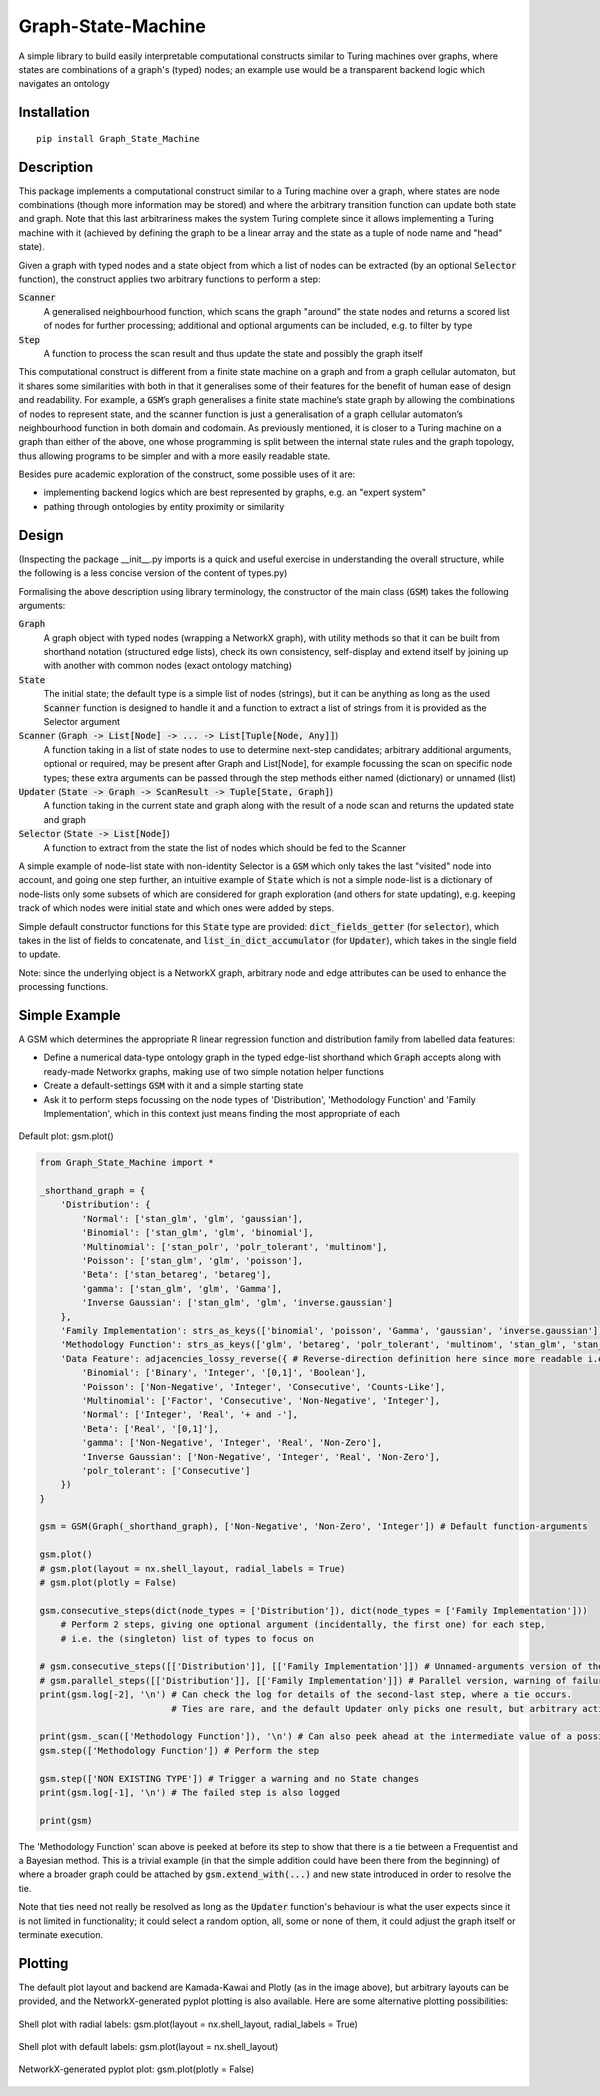 Graph-State-Machine
===================

.. image:: https://img.shields.io/pypi/v/Graph-State-Machine.svg
    :target: https://pypi.python.org/pypi/Graph-State-Machine/
    :alt: Latest PyPI version

.. image:: https://pepy.tech/badge/Graph-State-Machine
    :target: https://pepy.tech/project/Graph-State-Machine
    :alt: Package Downloads

.. image:: https://img.shields.io/pypi/pyversions/Graph-State-Machine.svg
    :target: https://pypi.python.org/pypi/Graph-State-Machine/
    :alt: Python Versions

.. image:: https://github.com/T-Flet/Graph-State-Machine/workflows/Python%20package/badge.svg
    :target: https://github.com/T-Flet/Graph-State-Machine/actions?query=workflow%3A%22Python+package%22
    :alt: Build

.. image:: https://img.shields.io/pypi/l/Graph-State-Machine.svg
    :target: https://github.com/T-Flet/Graph-State-Machine/blob/master/LICENSE
    :alt: License

A simple library to build easily interpretable computational constructs similar to Turing machines
over graphs, where states are combinations of a graph's (typed) nodes;
an example use would be a transparent backend logic which navigates an ontology


Installation
------------

::

    pip install Graph_State_Machine



Description
-----------

This package implements a computational construct similar to a Turing machine over a graph,
where states are node combinations (though more information may be stored) and where the arbitrary
transition function can update both state and graph.
Note that this last arbitrariness makes the system Turing complete since it allows implementing
a Turing machine with it (achieved by defining the graph to be a linear array and the state as a tuple
of node name and "head" state).

Given a graph with typed nodes and a state object from which a list of nodes can be extracted
(by an optional :code:`Selector` function), the construct applies two arbitrary functions to perform a step:

:code:`Scanner`
  A generalised neighbourhood function, which scans the graph "around" the state nodes and returns a scored
  list of nodes for further processing; additional and optional arguments can be included, e.g. to filter by type
:code:`Step`
  A function to process the scan result and thus update the state and possibly the graph itself

This computational construct is different from a finite state machine on a graph and from a
graph cellular automaton, but it shares some similarities with both in that it generalises some of
their features for the benefit of human ease of design and readability.
For example, a :code:`GSM`’s graph
generalises a finite state machine’s state graph by allowing the combinations of nodes to represent
state, and the scanner function is just a generalisation of a graph cellular automaton’s neighbourhood
function in both domain and codomain.
As previously mentioned, it is closer to a Turing machine on
a graph than either of the above, one whose programming is split between the internal state rules
and the graph topology, thus allowing programs to be simpler and with a more easily readable state.

Besides pure academic exploration of the construct, some possible uses of it are:

- implementing backend logics which are best represented by graphs, e.g. an "expert system"
- pathing through ontologies by entity proximity or similarity



Design
------

(Inspecting the package __init__.py imports is a quick and useful exercise in understanding the overall structure, while the following is a less concise version of the content of types.py)

Formalising the above description using library terminology, the constructor of the main class
(:code:`GSM`) takes the following arguments:

:code:`Graph`
  A graph object with typed nodes (wrapping a NetworkX graph),
  with utility methods so that it can be built from shorthand
  notation (structured edge lists), check its own consistency, self-display and extend itself by
  joining up with another with common nodes (exact ontology matching)
:code:`State`
  The initial state; the default type is a simple list of nodes (strings), but it can be anything as
  long as the used :code:`Scanner` function is designed to handle it and a function to extract a list of
  strings from it is provided as the Selector argument
:code:`Scanner` (:code:`Graph -> List[Node] -> ... -> List[Tuple[Node, Any]]`)
  A function taking in a list of state nodes to use to determine next-step candidates;
  arbitrary additional arguments, optional or required, may be present after Graph and List[Node],
  for example focussing the scan on specific node types;
  these extra arguments can be passed through the step methods either named (dictionary) or unnamed (list)
:code:`Updater` (:code:`State -> Graph -> ScanResult -> Tuple[State, Graph]`)
  A function taking in the current
  state and graph along with the result of a node scan and returns the updated state and graph
:code:`Selector` (:code:`State -> List[Node]`)
  A function to extract from the state the list of nodes which should
  be fed to the Scanner

A simple example of node-list state with non-identity Selector is a :code:`GSM` which only takes the last
"visited" node into account, and going one step further, an intuitive example of :code:`State` which is not
a simple node-list is a dictionary of node-lists only some subsets of which are considered for graph
exploration (and others for state updating), e.g. keeping track of which nodes were initial state and
which ones were added by steps.

Simple default constructor functions for this :code:`State` type are provided:
:code:`dict_fields_getter` (for :code:`selector`), which takes in the list of fields to concatenate, and :code:`list_in_dict_accumulator` (for :code:`Updater`), which takes in the single field to update.

Note: since the underlying object is a NetworkX graph, arbitrary node and edge attributes can be used to enhance the processing functions.



Simple Example
--------------

A GSM which determines the appropriate R linear regression function and distribution family from labelled data features:

- Define a numerical data-type ontology graph in the typed edge-list shorthand which :code:`Graph` accepts along with ready-made Networkx graphs, making use of two simple notation helper functions
- Create a default-settings :code:`GSM` with it and a simple starting state
- Ask it to perform steps focussing on the node types of 'Distribution', 'Methodology Function' and 'Family Implementation', which in this context just means finding the most appropriate of each

.. figure:: graph.png
    :align: center
    :figclass: align-center

    Default plot: gsm.plot()

.. code-block:: Python

    from Graph_State_Machine import *

    _shorthand_graph = {
        'Distribution': {
            'Normal': ['stan_glm', 'glm', 'gaussian'],
            'Binomial': ['stan_glm', 'glm', 'binomial'],
            'Multinomial': ['stan_polr', 'polr_tolerant', 'multinom'],
            'Poisson': ['stan_glm', 'glm', 'poisson'],
            'Beta': ['stan_betareg', 'betareg'],
            'gamma': ['stan_glm', 'glm', 'Gamma'],
            'Inverse Gaussian': ['stan_glm', 'glm', 'inverse.gaussian']
        },
        'Family Implementation': strs_as_keys(['binomial', 'poisson', 'Gamma', 'gaussian', 'inverse.gaussian']),
        'Methodology Function': strs_as_keys(['glm', 'betareg', 'polr_tolerant', 'multinom', 'stan_glm', 'stan_betareg', 'stan_polr']),
        'Data Feature': adjacencies_lossy_reverse({ # Reverse-direction definition here since more readable i.e. defining the contents of the lists
            'Binomial': ['Binary', 'Integer', '[0,1]', 'Boolean'],
            'Poisson': ['Non-Negative', 'Integer', 'Consecutive', 'Counts-Like'],
            'Multinomial': ['Factor', 'Consecutive', 'Non-Negative', 'Integer'],
            'Normal': ['Integer', 'Real', '+ and -'],
            'Beta': ['Real', '[0,1]'],
            'gamma': ['Non-Negative', 'Integer', 'Real', 'Non-Zero'],
            'Inverse Gaussian': ['Non-Negative', 'Integer', 'Real', 'Non-Zero'],
            'polr_tolerant': ['Consecutive']
        })
    }

    gsm = GSM(Graph(_shorthand_graph), ['Non-Negative', 'Non-Zero', 'Integer']) # Default function-arguments

    gsm.plot()
    # gsm.plot(layout = nx.shell_layout, radial_labels = True)
    # gsm.plot(plotly = False)

    gsm.consecutive_steps(dict(node_types = ['Distribution']), dict(node_types = ['Family Implementation']))
        # Perform 2 steps, giving one optional argument (incidentally, the first one) for each step,
        # i.e. the (singleton) list of types to focus on

    # gsm.consecutive_steps([['Distribution']], [['Family Implementation']]) # Unnamed-arguments version of the above
    # gsm.parallel_steps([['Distribution']], [['Family Implementation']]) # Parallel version, warning of failure for 'Family Implementation'
    print(gsm.log[-2], '\n') # Can check the log for details of the second-last step, where a tie occurs.
                             # Ties are rare, and the default Updater only picks one result, but arbitrary action may be taken

    print(gsm._scan(['Methodology Function']), '\n') # Can also peek ahead at the intermediate value of a possible next step
    gsm.step(['Methodology Function']) # Perform the step

    gsm.step(['NON EXISTING TYPE']) # Trigger a warning and no State changes
    print(gsm.log[-1], '\n') # The failed step is also logged

    print(gsm)


The 'Methodology Function' scan above is peeked at before its step to show that there is a tie between a Frequentist and a Bayesian method.
This is a trivial example (in that the simple addition could have been there from the beginning) of where a broader graph could be attached by :code:`gsm.extend_with(...)` and new state introduced in order to resolve the tie.

Note that ties need not really be resolved as long as the :code:`Updater` function's behaviour is what the user expects since it is not limited in functionality; it could select a random option, all, some or none of them, it could adjust the graph itself or terminate execution.


Plotting
--------

The default plot layout and backend are Kamada-Kawai and Plotly (as in the image above),
but arbitrary layouts can be provided, and the NetworkX-generated pyplot plotting is also available.
Here are some alternative plotting possibilities:

.. figure:: shell_radial_graph.png
    :align: center
    :figclass: align-center

    Shell plot with radial labels: gsm.plot(layout = nx.shell_layout, radial_labels = True)

.. figure:: shell_graph.png
    :align: center
    :figclass: align-center

    Shell plot with default labels: gsm.plot(layout = nx.shell_layout)


.. figure:: no_plotly_graph.png
    :align: center
    :figclass: align-center

    NetworkX-generated pyplot plot: gsm.plot(plotly = False)


